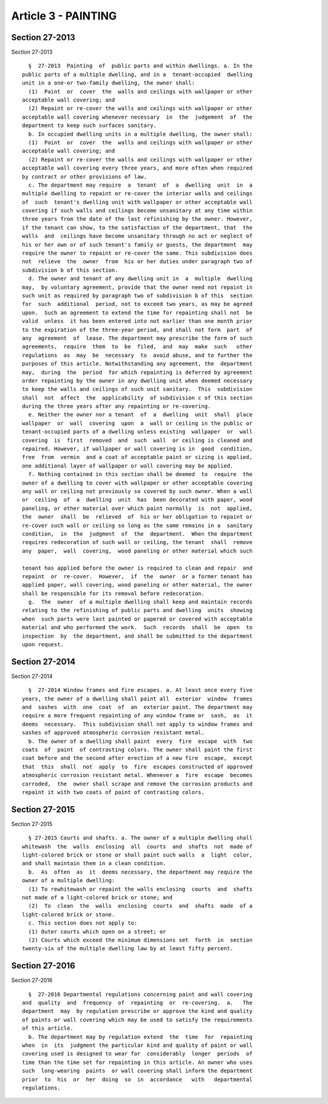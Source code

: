 Article 3 - PAINTING
====================

Section 27-2013
---------------

Section 27-2013 ::    
        
     
        §  27-2013  Painting  of  public parts and within dwellings. a. In the
      public parts of a multiple dwelling, and in a  tenant-occupied  dwelling
      unit in a one-or two-family dwelling, the owner shall:
        (1)  Paint  or  cover  the  walls and ceilings with wallpaper or other
      acceptable wall covering; and
        (2) Repaint or re-cover the walls and ceilings with wallpaper or other
      acceptable wall covering whenever necessary  in  the  judgement  of  the
      department to keep such surfaces sanitary.
        b. In occupied dwelling units in a multiple dwelling, the owner shall:
        (1)  Paint  or  cover  the  walls and ceilings with wallpaper or other
      acceptable wall covering; and
        (2) Repaint or re-cover the walls and ceilings with wallpaper or other
      acceptable wall covering every three years, and more often when required
      by contract or other provisions of law.
        c. The department may require  a  tenant  of  a  dwelling  unit  in  a
      multiple dwelling to repaint or re-cover the interior walls and ceilings
      of  such  tenant's dwelling unit with wallpaper or other acceptable wall
      covering if such walls and ceilings become unsanitary at any time within
      three years from the date of the last refinishing by the owner. However,
      if the tenant can show, to the satisfaction of the department, that  the
      walls  and  ceilings have become unsanitary through no act or neglect of
      his or her own or of such tenant's family or guests, the department  may
      require the owner to repaint or re-cover the same. This subdivision does
      not  relieve  the  owner  from  his or her duties under paragraph two of
      subdivision b of this section.
        d. The owner and tenant of any dwelling unit in  a  multiple  dwelling
      may,  by voluntary agreement, provide that the owner need not repaint in
      such unit as required by paragraph two of subdivision b of this  section
      for  such  additional  period, not to exceed two years, as may be agreed
      upon.  Such an agreement to extend the time for repainting shall not  be
      valid  unless  it has been entered into not earlier than one month prior
      to the expiration of the three-year period, and shall not form  part  of
      any  agreement  of  lease. The department may prescribe the form of such
      agreements,  require  them  to  be  filed,  and  may  make  such   other
      regulations  as  may  be  necessary  to  avoid abuse, and to further the
      purposes of this article. Notwithstanding any agreement, the  department
      may,  during  the  period  for which repainting is deferred by agreement
      order repainting by the owner in any dwelling unit when deemed necessary
      to keep the walls and ceilings of such unit sanitary.  This  subdivision
      shall  not  affect  the  applicability  of subdivision c of this section
      during the three years after any repainting or re-covering.
        e. Neither the owner nor a tenant  of  a  dwelling  unit  shall  place
      wallpaper  or  wall  covering  upon  a  wall or ceiling in the public or
      tenant-occupied parts of a dwelling unless existing  wallpaper  or  wall
      covering  is  first  removed  and  such  wall  or ceiling is cleaned and
      repaired. However, if wallpaper or wall covering is in  good  condition,
      free  from  vermin  and a coat of acceptable paint or sizing is applied,
      one additional layer of wallpaper or wall covering may be applied.
        f. Nothing contained in this section shall be deemed  to  require  the
      owner of a dwelling to cover with wallpaper or other acceptable covering
      any wall or ceiling not previously so covered by such owner. When a wall
      or  ceiling  of  a  dwelling  unit  has  been decorated with paper, wood
      paneling, or other material over which paint normally  is  not  applied,
      the  owner  shall  be  relieved  of  his or her obligation to repaint or
      re-cover such wall or ceiling so long as the same remains in a  sanitary
      condition,  in  the  judgment  of  the  department.  When the department
      requires redecoration of such wall or ceiling, the tenant  shall  remove
      any  paper,  wall  covering,  wood paneling or other material which such
    
      tenant has applied before the owner is required to clean and repair  and
      repaint  or  re-cover.  However,  if  the  owner  or a former tenant has
      applied paper, wall covering, wood paneling or other material, the owner
      shall be responsible for its removal before redecoration.
        g.  The  owner  of a multiple dwelling shall keep and maintain records
      relating to the refinishing of public parts and dwelling  units  showing
      when  such parts were last painted or papered or covered with acceptable
      material and who performed the work.  Such  records  shall  be  open  to
      inspection  by  the department, and shall be submitted to the department
      upon request.
    
    
    
    
    
    
    

Section 27-2014
---------------

Section 27-2014 ::    
        
     
        §  27-2014 Window frames and fire escapes. a. At least once every five
      years, the owner of a dwelling shall paint all  exterior  window  frames
      and  sashes  with  one  coat  of  an  exterior paint. The department may
      require a more frequent repainting of any window frame or  sash,  as  it
      deems  necessary.  This subdivision shall not apply to window frames and
      sashes of approved atmospheric corrosion resistant metal.
        b. The owner of a dwelling shall paint  every  fire  escape  with  two
      coats  of  paint  of contrasting colors. The owner shall paint the first
      coat before and the second after erection of a new fire  escape,  except
      that  this  shall  not  apply  to  fire  escapes constructed of approved
      atmospheric corrosion resistant metal. Whenever a  fire  escape  becomes
      corroded,  the  owner shall scrape and remove the corrosion products and
      repaint it with two coats of paint of contrasting colors.
    
    
    
    
    
    
    

Section 27-2015
---------------

Section 27-2015 ::    
        
     
        § 27-2015 Courts and shafts. a. The owner of a multiple dwelling shall
      whitewash  the  walls  enclosing  all  courts  and  shafts  not  made of
      light-colored brick or stone or shall paint such walls  a  light  color,
      and shall maintain them in a clean condition.
        b.  As  often  as  it  deems necessary, the department may require the
      owner of a multiple dwelling:
        (1) To rewhitewash or repaint the walls enclosing  courts  and  shafts
      not made of a light-colored brick or stone; and
        (2)  To  clean  the  walls  enclosing  courts  and  shafts  made  of a
      light-colored brick or stone.
        c. This section does not apply to:
        (1) Outer courts which open on a street; or
        (2) Courts which exceed the minimum dimensions set  forth  in  section
      twenty-six of the multiple dwelling law by at least fifty percent.
    
    
    
    
    
    
    

Section 27-2016
---------------

Section 27-2016 ::    
        
     
        §  27-2016 Departmental regulations concerning paint and wall covering
      and  quality  and  frequency  of  repainting  or  re-covering.  a.   The
      department  may  by regulation prescribe or approve the kind and quality
      of paints or wall covering which may be used to satisfy the requirements
      of this article.
        b. The department may by regulation extend  the  time  for  repainting
      when  in  its  judgment the particular kind and quality of paint or wall
      covering used is designed to wear for  considerably  longer  periods  of
      time than the time set for repainting in this article. An owner who uses
      such  long-wearing  paints  or wall covering shall inform the department
      prior  to  his  or  her  doing  so  in  accordance   with   departmental
      regulations.
    
    
    
    
    
    
    

